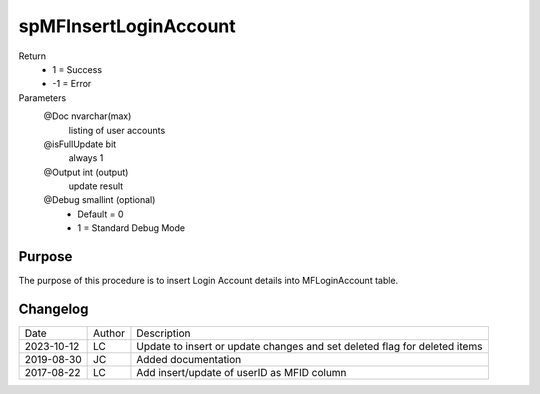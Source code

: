 
======================
spMFInsertLoginAccount
======================

Return
  - 1 = Success
  - -1 = Error
Parameters
  @Doc nvarchar(max)
    listing of user accounts
  @isFullUpdate bit
    always 1
  @Output int (output)
    update result
  @Debug smallint (optional)
    - Default = 0
    - 1 = Standard Debug Mode  

Purpose
=======

The purpose of this procedure is to insert Login Account details into MFLoginAccount table.

Changelog
=========

==========  =========  ========================================================
Date        Author     Description
----------  ---------  --------------------------------------------------------
2023-10-12  LC         Update to insert or update changes and set deleted flag for deleted items
2019-08-30  JC         Added documentation
2017-08-22  LC         Add insert/update of userID as MFID column
==========  =========  ========================================================

